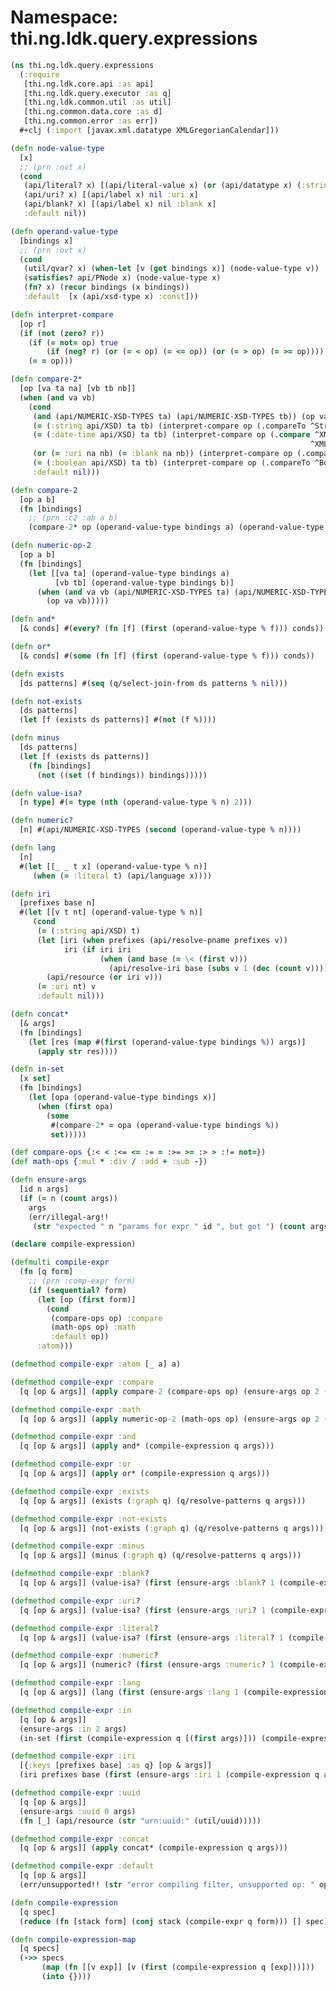#+SEQ_TODO:       TODO(t) INPROGRESS(i) WAITING(w@) | DONE(d) CANCELED(c@)
#+TAGS:           Write(w) Update(u) Fix(f) Check(c) noexport(n)
#+EXPORT_EXCLUDE_TAGS: noexport

* Namespace: thi.ng.ldk.query.expressions
#+BEGIN_SRC clojure :tangle ../babel/src-cljx/thi/ng/ldk/query/expressions.cljx
  (ns thi.ng.ldk.query.expressions
    (:require
     [thi.ng.ldk.core.api :as api]
     [thi.ng.ldk.query.executor :as q]
     [thi.ng.ldk.common.util :as util]
     [thi.ng.common.data.core :as d]
     [thi.ng.common.error :as err])
    ,#+clj (:import [javax.xml.datatype XMLGregorianCalendar]))

  (defn node-value-type
    [x]
    ;; (prn :nvt x)
    (cond
     (api/literal? x) [(api/literal-value x) (or (api/datatype x) (:string api/XSD)) :literal x]
     (api/uri? x) [(api/label x) nil :uri x]
     (api/blank? x) [(api/label x) nil :blank x]
     :default nil))

  (defn operand-value-type
    [bindings x]
    ;; (prn :ovt x)
    (cond
     (util/qvar? x) (when-let [v (get bindings x)] (node-value-type v))
     (satisfies? api/PNode x) (node-value-type x)
     (fn? x) (recur bindings (x bindings))
     :default  [x (api/xsd-type x) :const]))

  (defn interpret-compare
    [op r]
    (if (not (zero? r))
      (if (= not= op) true
          (if (neg? r) (or (= < op) (= <= op)) (or (= > op) (= >= op))))
      (= = op)))

  (defn compare-2*
    [op [va ta na] [vb tb nb]]
    (when (and va vb)
      (cond
       (and (api/NUMERIC-XSD-TYPES ta) (api/NUMERIC-XSD-TYPES tb)) (op va vb)
       (= (:string api/XSD) ta tb) (interpret-compare op (.compareTo ^String va ^String vb))
       (= (:date-time api/XSD) ta tb) (interpret-compare op (.compare ^XMLGregorianCalendar va
                                                                     ^XMLGregorianCalendar vb))
       (or (= :uri na nb) (= :blank na nb)) (interpret-compare op (.compareTo ^String va ^String vb))
       (= (:boolean api/XSD) ta tb) (interpret-compare op (.compareTo ^Boolean va ^Boolean vb))
       :default nil)))

  (defn compare-2
    [op a b]
    (fn [bindings]
      ;; (prn :c2 :ab a b)
      (compare-2* op (operand-value-type bindings a) (operand-value-type bindings b))))

  (defn numeric-op-2
    [op a b]
    (fn [bindings]
      (let [[va ta] (operand-value-type bindings a)
            [vb tb] (operand-value-type bindings b)]
        (when (and va vb (api/NUMERIC-XSD-TYPES ta) (api/NUMERIC-XSD-TYPES tb))
          (op va vb)))))

  (defn and*
    [& conds] #(every? (fn [f] (first (operand-value-type % f))) conds))

  (defn or*
    [& conds] #(some (fn [f] (first (operand-value-type % f))) conds))

  (defn exists
    [ds patterns] #(seq (q/select-join-from ds patterns % nil)))

  (defn not-exists
    [ds patterns]
    (let [f (exists ds patterns)] #(not (f %))))

  (defn minus
    [ds patterns]
    (let [f (exists ds patterns)]
      (fn [bindings]
        (not ((set (f bindings)) bindings)))))

  (defn value-isa?
    [n type] #(= type (nth (operand-value-type % n) 2)))

  (defn numeric?
    [n] #(api/NUMERIC-XSD-TYPES (second (operand-value-type % n))))

  (defn lang
    [n]
    #(let [[_ _ t x] (operand-value-type % n)]
       (when (= :literal t) (api/language x))))

  (defn iri
    [prefixes base n]
    #(let [[v t nt] (operand-value-type % n)]
       (cond
        (= (:string api/XSD) t)
        (let [iri (when prefixes (api/resolve-pname prefixes v))
              iri (if iri iri
                      (when (and base (= \< (first v)))
                        (api/resolve-iri base (subs v 1 (dec (count v))))))]
          (api/resource (or iri v)))
        (= :uri nt) v
        :default nil)))

  (defn concat*
    [& args]
    (fn [bindings]
      (let [res (map #(first (operand-value-type bindings %)) args)]
        (apply str res))))

  (defn in-set
    [x set]
    (fn [bindings]
      (let [opa (operand-value-type bindings x)]
        (when (first opa)
          (some
           #(compare-2* = opa (operand-value-type bindings %))
           set)))))

  (def compare-ops {:< < :<= <= := = :>= >= :> > :!= not=})
  (def math-ops {:mul * :div / :add + :sub -})

  (defn ensure-args
    [id n args]
    (if (= n (count args))
      args
      (err/illegal-arg!!
       (str "expected " n "params for expr " id ", but got ") (count args))))

  (declare compile-expression)

  (defmulti compile-expr
    (fn [q form]
      ;; (prn :comp-expr form)
      (if (sequential? form)
        (let [op (first form)]
          (cond
           (compare-ops op) :compare
           (math-ops op) :math
           :default op))
        :atom)))

  (defmethod compile-expr :atom [_ a] a)

  (defmethod compile-expr :compare
    [q [op & args]] (apply compare-2 (compare-ops op) (ensure-args op 2 (compile-expression q args))))

  (defmethod compile-expr :math
    [q [op & args]] (apply numeric-op-2 (math-ops op) (ensure-args op 2 (compile-expression q args))))

  (defmethod compile-expr :and
    [q [op & args]] (apply and* (compile-expression q args)))

  (defmethod compile-expr :or
    [q [op & args]] (apply or* (compile-expression q args)))

  (defmethod compile-expr :exists
    [q [op & args]] (exists (:graph q) (q/resolve-patterns q args)))

  (defmethod compile-expr :not-exists
    [q [op & args]] (not-exists (:graph q) (q/resolve-patterns q args)))

  (defmethod compile-expr :minus
    [q [op & args]] (minus (:graph q) (q/resolve-patterns q args)))

  (defmethod compile-expr :blank?
    [q [op & args]] (value-isa? (first (ensure-args :blank? 1 (compile-expression q args))) :blank))

  (defmethod compile-expr :uri?
    [q [op & args]] (value-isa? (first (ensure-args :uri? 1 (compile-expression q args))) :uri))

  (defmethod compile-expr :literal?
    [q [op & args]] (value-isa? (first (ensure-args :literal? 1 (compile-expression q args))) :literal))

  (defmethod compile-expr :numeric?
    [q [op & args]] (numeric? (first (ensure-args :numeric? 1 (compile-expression q args)))))

  (defmethod compile-expr :lang
    [q [op & args]] (lang (first (ensure-args :lang 1 (compile-expression q args)))))

  (defmethod compile-expr :in
    [q [op & args]]
    (ensure-args :in 2 args)
    (in-set (first (compile-expression q [(first args)])) (compile-expression q (second args))))

  (defmethod compile-expr :iri
    [{:keys [prefixes base] :as q} [op & args]]
    (iri prefixes base (first (ensure-args :iri 1 (compile-expression q args)))))

  (defmethod compile-expr :uuid
    [q [op & args]]
    (ensure-args :uuid 0 args)
    (fn [_] (api/resource (str "urn:uuid:" (util/uuid)))))

  (defmethod compile-expr :concat
    [q [op & args]] (apply concat* (compile-expression q args)))

  (defmethod compile-expr :default
    [q [op & args]]
    (err/unsupported!! (str "error compiling filter, unsupported op: " op)))

  (defn compile-expression
    [q spec]
    (reduce (fn [stack form] (conj stack (compile-expr q form))) [] spec))

  (defn compile-expression-map
    [q specs]
    (->> specs
         (map (fn [[v exp]] [v (first (compile-expression q [exp]))]))
         (into {})))
#+END_SRC
